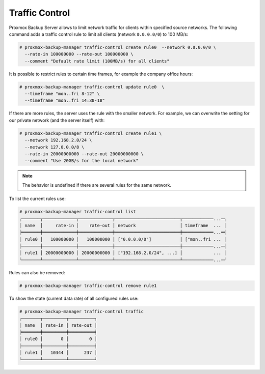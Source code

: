 .. _sysadmin_traffic_control:

Traffic Control
---------------

Proxmox Backup Server allows to limit network traffic for clients
within specified source networks. The following command adds a traffic
control rule to limit all clients (network ``0.0.0.0/0``) to 100 MB/s:


.. code-block:: console

 # proxmox-backup-manager traffic-control create rule0  --network 0.0.0.0/0 \
   --rate-in 100000000 --rate-out 100000000 \
   --comment "Default rate limit (100MB/s) for all clients"

It is possible to restrict rules to certain time frames, for example
the company office hours:

.. code-block:: console

 # proxmox-backup-manager traffic-control update rule0  \
   --timeframe "mon..fri 8-12" \
   --timeframe "mon..fri 14:30-18"

If there are more rules, the server uses the rule with the smaller
network. For example, we can overwrite the setting for our private
network (and the server itself) with:

.. code-block:: console

 # proxmox-backup-manager traffic-control create rule1 \
   --network 192.168.2.0/24 \
   --network 127.0.0.0/8 \
   --rate-in 20000000000 --rate-out 20000000000 \
   --comment "Use 20GB/s for the local network"

.. note:: The behavior is undefined if there are several rules for the same network.

To list the current rules use:

.. code-block:: console

 # proxmox-backup-manager traffic-control list
 ┌───────┬─────────────┬─────────────┬─────────────────────────┬────────────...─┐
 │ name  │     rate-in │    rate-out │ network                 │ timeframe  ... │
 ╞═══════╪═════════════╪═════════════╪═════════════════════════╪════════════...═╡
 │ rule0 │   100000000 │   100000000 │ ["0.0.0.0/0"]           │ ["mon..fri ... │
 ├───────┼─────────────┼─────────────┼─────────────────────────┼────────────...─┤
 │ rule1 │ 20000000000 │ 20000000000 │ ["192.168.2.0/24", ...] │            ... │
 └───────┴─────────────┴─────────────┴─────────────────────────┴────────────...─┘

Rules can also be removed:

.. code-block:: console

 # proxmox-backup-manager traffic-control remove rule1


To show the state (current data rate) of all configured rules use:

.. code-block:: console

  # proxmox-backup-manager traffic-control traffic
  ┌───────┬─────────┬──────────┐
  │ name  │ rate-in │ rate-out │
  ╞═══════╪═════════╪══════════╡
  │ rule0 │       0 │        0 │
  ├───────┼─────────┼──────────┤
  │ rule1 │   10344 │      237 │
  └───────┴─────────┴──────────┘
